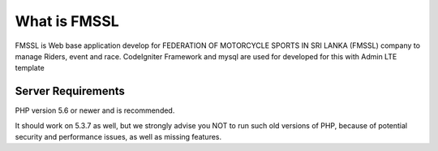 ###################
What is FMSSL
###################

FMSSL is Web base application develop for FEDERATION OF MOTORCYCLE SPORTS IN SRI LANKA (FMSSL) company to manage Riders, event and race.
CodeIgniter Framework and mysql are used for developed for this with Admin LTE template

*******************
Server Requirements
*******************

PHP version 5.6 or newer and  is recommended.

It should work on 5.3.7 as well, but we strongly advise you NOT to run
such old versions of PHP, because of potential security and performance
issues, as well as missing features.

